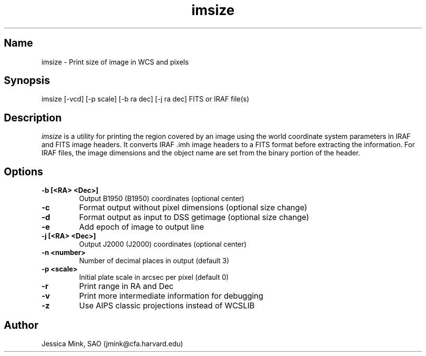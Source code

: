 .TH imsize 1 WCSTools "6 July 2001"
.SH Name
imsize \- Print size of image in WCS and pixels
.SH Synopsis
imsize [\-vcd] [\-p scale] [\-b ra dec] [\-j ra dec] FITS or IRAF file(s)
.SH Description
.I imsize
is a utility for printing the region covered by an image using the world
coordinate system parameters in IRAF and FITS image headers. It converts
IRAF .imh image headers to a FITS format before extracting the information.
For IRAF files, the image dimensions and the object name are set from the
binary portion of the header. 
.SH Options
.TP
.B \-b [<RA> <Dec>]
Output B1950 (B1950) coordinates (optional center)
.TP
.B \-c
Format output without pixel dimensions (optional size change)
.TP
.B \-d
Format output as input to DSS getimage (optional size change)
.TP
.B \-e
Add epoch of image to output line
.TP
.B \-j [<RA> <Dec>]
Output J2000 (J2000) coordinates (optional center)
.TP
.B \-n <number>
Number of decimal places in output (default 3)
.TP
.B \-p <scale>
Initial plate scale in arcsec per pixel (default 0)
.TP
.B \-r
Print range in RA and Dec
.TP
.B \-v
Print more intermediate information for debugging
.TP
.B \-z
Use AIPS classic projections instead of WCSLIB

.SH Author
Jessica Mink, SAO (jmink@cfa.harvard.edu)
